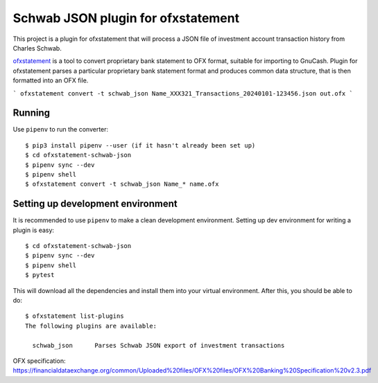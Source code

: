 ~~~~~~~~~~~~~~~~~~~~~~~~~~~~~~~~~~~
Schwab JSON plugin for ofxstatement
~~~~~~~~~~~~~~~~~~~~~~~~~~~~~~~~~~~

This project is a plugin for ofxstatement that will process a JSON file
of investment account transaction history from Charles Schwab.

`ofxstatement`_ is a tool to convert proprietary bank statement to OFX format,
suitable for importing to GnuCash. Plugin for ofxstatement parses a
particular proprietary bank statement format and produces common data
structure, that is then formatted into an OFX file.

.. _ofxstatement: https://github.com/kedder/ofxstatement


```
ofxstatement convert -t schwab_json Name_XXX321_Transactions_20240101-123456.json out.ofx
```

Running
=======

Use ``pipenv`` to run the converter::

  $ pip3 install pipenv --user (if it hasn't already been set up)
  $ cd ofxstatement-schwab-json
  $ pipenv sync --dev
  $ pipenv shell
  $ ofxstatement convert -t schwab_json Name_* name.ofx


Setting up development environment
==================================

It is recommended to use ``pipenv`` to make a clean development environment.
Setting up dev environment for writing a plugin is easy::

  $ cd ofxstatement-schwab-json
  $ pipenv sync --dev
  $ pipenv shell
  $ pytest

This will download all the dependencies and install them into your virtual
environment. After this, you should be able to do::

  $ ofxstatement list-plugins
  The following plugins are available:

    schwab_json      Parses Schwab JSON export of investment transactions

OFX specification: https://financialdataexchange.org/common/Uploaded%20files/OFX%20files/OFX%20Banking%20Specification%20v2.3.pdf
